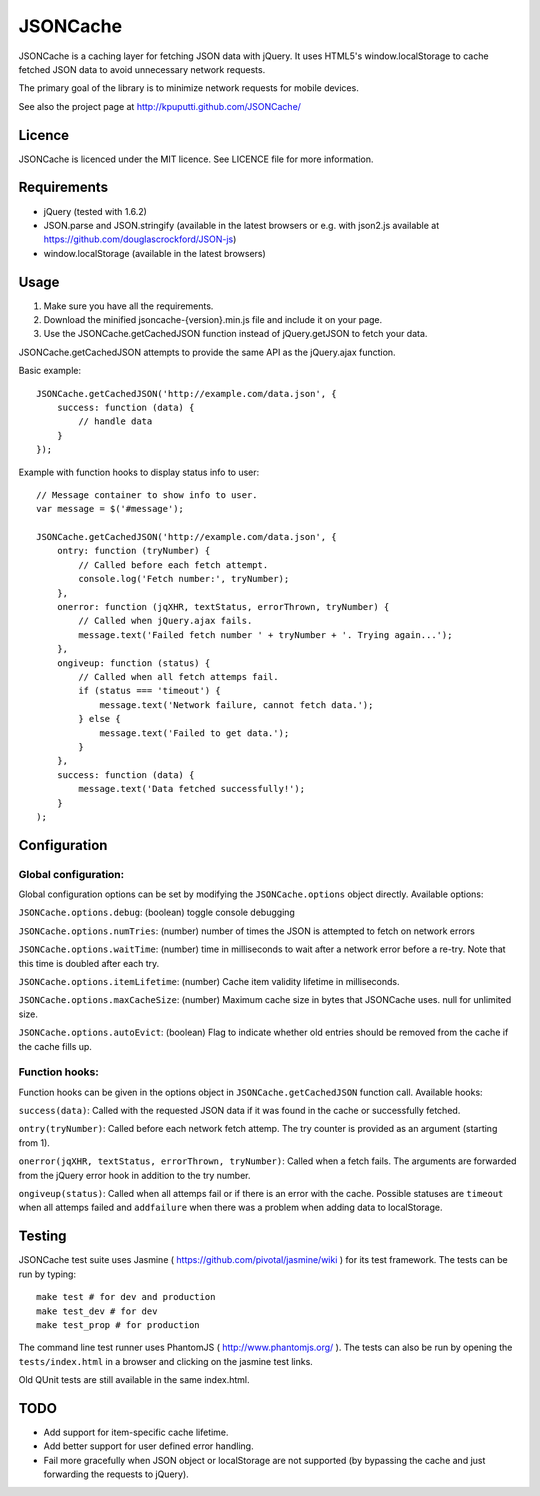 =========
JSONCache
=========

JSONCache is a caching layer for fetching JSON data with jQuery. It
uses HTML5's window.localStorage to cache fetched JSON data to avoid
unnecessary network requests.

The primary goal of the library is to minimize network requests for
mobile devices.

See also the project page at http://kpuputti.github.com/JSONCache/

Licence
-------

JSONCache is licenced under the MIT licence. See LICENCE file for more
information.

Requirements
------------

- jQuery (tested with 1.6.2)

- JSON.parse and JSON.stringify (available in the latest browsers or
  e.g. with json2.js available at
  https://github.com/douglascrockford/JSON-js)

- window.localStorage (available in the latest browsers)

Usage
-----

1. Make sure you have all the requirements.

2. Download the minified jsoncache-{version}.min.js file and include
   it on your page.

3. Use the JSONCache.getCachedJSON function instead of jQuery.getJSON
   to fetch your data.

JSONCache.getCachedJSON attempts to provide the same API as the
jQuery.ajax function.

Basic example:

::

    JSONCache.getCachedJSON('http://example.com/data.json', {
        success: function (data) {
            // handle data
        }
    });

Example with function hooks to display status info to user:

::

    // Message container to show info to user.
    var message = $('#message');

    JSONCache.getCachedJSON('http://example.com/data.json', {
        ontry: function (tryNumber) {
            // Called before each fetch attempt.
            console.log('Fetch number:', tryNumber);
        },
        onerror: function (jqXHR, textStatus, errorThrown, tryNumber) {
            // Called when jQuery.ajax fails.
            message.text('Failed fetch number ' + tryNumber + '. Trying again...');
        },
        ongiveup: function (status) {
            // Called when all fetch attemps fail.
            if (status === 'timeout') {
                message.text('Network failure, cannot fetch data.');
            } else {
                message.text('Failed to get data.');
            }
        },
        success: function (data) {
            message.text('Data fetched successfully!');
        }
    );

Configuration
-------------

Global configuration:
~~~~~~~~~~~~~~~~~~~~~

Global configuration options can be set by modifying the
``JSONCache.options`` object directly. Available options:

``JSONCache.options.debug``: (boolean) toggle console debugging

``JSONCache.options.numTries``: (number) number of times the JSON is
attempted to fetch on network errors

``JSONCache.options.waitTime``: (number) time in milliseconds to wait
after a network error before a re-try. Note that this time is doubled
after each try.

``JSONCache.options.itemLifetime``: (number) Cache item validity
lifetime in milliseconds.

``JSONCache.options.maxCacheSize``: (number) Maximum cache size in bytes
that JSONCache uses. null for unlimited size.

``JSONCache.options.autoEvict``: (boolean) Flag to indicate whether old
entries should be removed from the cache if the cache fills up.

Function hooks:
~~~~~~~~~~~~~~~

Function hooks can be given in the options object in
``JSONCache.getCachedJSON`` function call. Available hooks:

``success(data)``: Called with the requested JSON data if it was found
in the cache or successfully fetched.

``ontry(tryNumber)``: Called before each network fetch attemp. The try
counter is provided as an argument (starting from 1).

``onerror(jqXHR, textStatus, errorThrown, tryNumber)``: Called when a
fetch fails. The arguments are forwarded from the jQuery error hook in
addition to the try number.

``ongiveup(status)``: Called when all attemps fail or if there is an
error with the cache. Possible statuses are ``timeout`` when all attemps
failed and ``addfailure`` when there was a problem when adding data to
localStorage.

Testing
-------

JSONCache test suite uses Jasmine (
https://github.com/pivotal/jasmine/wiki ) for its test framework. The
tests can be run by typing:

::

    make test # for dev and production
    make test_dev # for dev
    make test_prop # for production

The command line test runner uses PhantomJS (
http://www.phantomjs.org/ ). The tests can also be run by opening the
``tests/index.html`` in a browser and clicking on the jasmine test
links.

Old QUnit tests are still available in the same index.html.

TODO
----

- Add support for item-specific cache lifetime.

- Add better support for user defined error handling.

- Fail more gracefully when JSON object or localStorage are not
  supported (by bypassing the cache and just forwarding the requests
  to jQuery).
